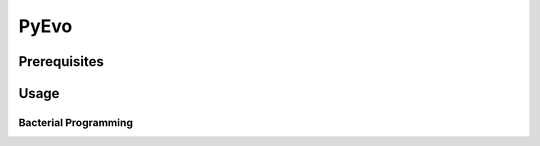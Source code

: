 ========================================================================================================================
PyEvo
========================================================================================================================

Prerequisites
------------------------------------------------------------------------------------------------------------------------

Usage
------------------------------------------------------------------------------------------------------------------------

Bacterial Programming
~~~~~~~~~~~~~~~~~~~~~~~~~~~~~~~~~~~~~~~~~~~~~~~~~~~~~~~~~~~~~~~~~~~~~~~~~~~~~~~~~~~~~~~~~~~~~~~~~~~~~~~~~~~~~~~~~~~~~~~~
